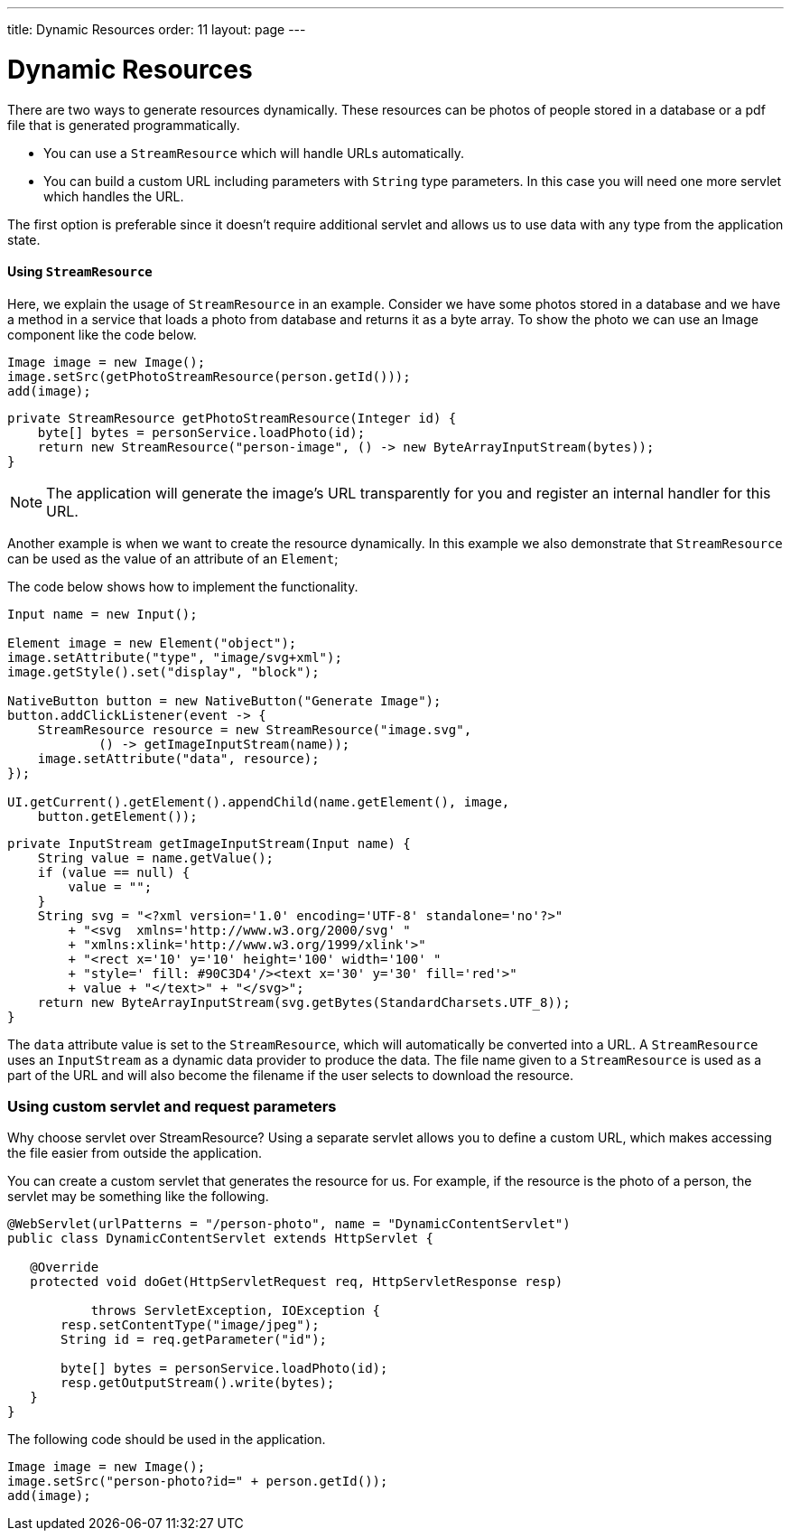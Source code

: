 ---
title: Dynamic Resources
order: 11
layout: page
---

= Dynamic Resources

There are two ways to generate resources dynamically. These resources can be
photos of people stored in a database or a pdf file that is generated
programmatically.

* You can use a `StreamResource` which will handle URLs automatically.
* You can build a custom URL including parameters with `String` type parameters.
In this case you will need one more servlet which handles the URL.

The first option is preferable since it doesn't require additional servlet and
allows us to use data with any type from the application state.

==== Using `StreamResource`

Here, we explain the usage of `StreamResource` in an example. Consider we have
some photos stored in a database and we have a method in a service that loads
a photo from database and returns it as a byte array. To show the photo we can
use an Image component like the code below.

[source,java]
----
Image image = new Image();
image.setSrc(getPhotoStreamResource(person.getId()));
add(image);
----

[source,java]
----
private StreamResource getPhotoStreamResource(Integer id) {
    byte[] bytes = personService.loadPhoto(id);
    return new StreamResource("person-image", () -> new ByteArrayInputStream(bytes));
}
----

[NOTE]
The application will generate the image's URL transparently for you and register an
internal handler for this URL.

Another example is when we want to create the resource dynamically.
In this example we also demonstrate that `StreamResource` can be used as the value
of an attribute of an `Element`;

The code below shows how to implement the functionality.

[source,java]
----
Input name = new Input();

Element image = new Element("object");
image.setAttribute("type", "image/svg+xml");
image.getStyle().set("display", "block");

NativeButton button = new NativeButton("Generate Image");
button.addClickListener(event -> {
    StreamResource resource = new StreamResource("image.svg",
            () -> getImageInputStream(name));
    image.setAttribute("data", resource);
});

UI.getCurrent().getElement().appendChild(name.getElement(), image,
    button.getElement());
----

[source,java]
----
private InputStream getImageInputStream(Input name) {
    String value = name.getValue();
    if (value == null) {
        value = "";
    }
    String svg = "<?xml version='1.0' encoding='UTF-8' standalone='no'?>"
        + "<svg  xmlns='http://www.w3.org/2000/svg' "
        + "xmlns:xlink='http://www.w3.org/1999/xlink'>"
        + "<rect x='10' y='10' height='100' width='100' "
        + "style=' fill: #90C3D4'/><text x='30' y='30' fill='red'>"
        + value + "</text>" + "</svg>";
    return new ByteArrayInputStream(svg.getBytes(StandardCharsets.UTF_8));
}
----

The `data` attribute value is set to the `StreamResource`, which will
automatically be converted into a URL. A `StreamResource` uses an `InputStream`
as a dynamic data provider to produce the data. The file name given to a
`StreamResource` is used as a part of the URL and will also become the filename
if the user selects to download the resource.


=== Using custom servlet and request parameters

Why choose servlet over StreamResource? Using a separate servlet allows you to define a custom URL, which makes
accessing the file easier from outside the application.

You can create a custom servlet that generates the resource for us. For example,
if the resource is the photo of a person, the servlet may be something like the
following.

[source,java]
----
@WebServlet(urlPatterns = "/person-photo", name = "DynamicContentServlet")
public class DynamicContentServlet extends HttpServlet {

   @Override
   protected void doGet(HttpServletRequest req, HttpServletResponse resp)

           throws ServletException, IOException {
       resp.setContentType("image/jpeg");
       String id = req.getParameter("id");

       byte[] bytes = personService.loadPhoto(id);
       resp.getOutputStream().write(bytes);
   }
}
----

The following code should be used in the application.

[source,java]
----
Image image = new Image();
image.setSrc("person-photo?id=" + person.getId());
add(image);
----
